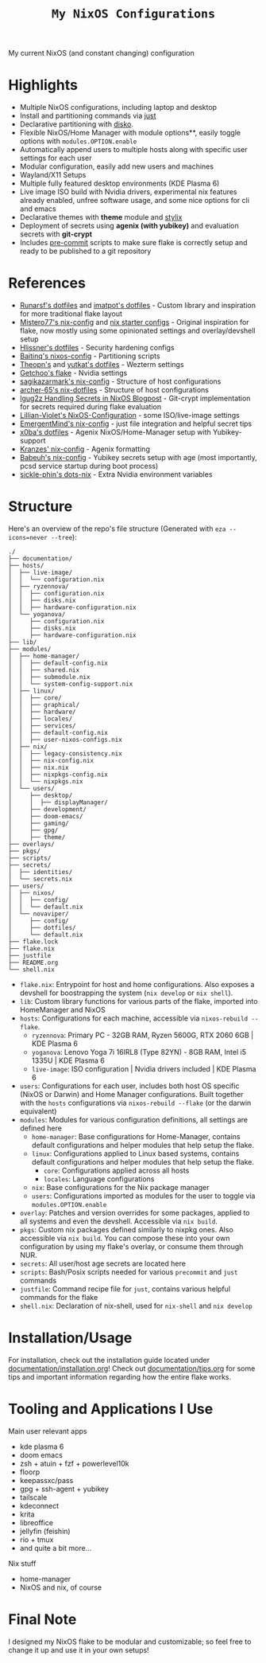 #+title: =My NixOS Configurations=

[[https://builtwithnix.org][https://img.shields.io/badge/Built_with_Nix-white.svg?style=for-the-badge&logo=nixos&logoColor=white&color=41439a&test.svg]]
[[https://codeberg.org/NovaViper/NixConfig][https://img.shields.io/badge/Codeberg-white.svg?style=for-the-badge&logo=codeberg&logoColor=white&color=2185D0&test.svg]]
[[https://github.com/NovaViper/NixConfig][https://img.shields.io/badge/Github-white.svg?style=for-the-badge&logo=github&logoColor=white&color=121011&test.svg]]
[[https://gitlab.com/NovaViper/NixConfig][https://img.shields.io/badge/GitLab-330F63?style=for-the-badge&logo=gitlab&logoColor=white&test.svg]]

My current NixOS (and constant changing) configuration

* Table of Contents :TOC_3:noexport:
- [[#highlights][Highlights]]
- [[#references][References]]
- [[#structure][Structure]]
- [[#installationusage][Installation/Usage]]
- [[#tooling-and-applications-i-use][Tooling and Applications I Use]]
- [[#final-note][Final Note]]

* Highlights
- Multiple NixOS configurations, including laptop and desktop
- Install and partitioning commands via [[https://github.com/casey/just][just]]
- Declarative partitioning with [[https://github.com/nix-community/disko][disko]].
- Flexible NixOS/Home Manager with module options**, easily toggle options with =modules.OPTION.enable=
- Automatically append users to multiple hosts along with specific user settings for each user
- Modular configuration, easily add new users and machines
- Wayland/X11 Setups
- Multiple fully featured desktop environments (KDE Plasma 6)
- Live image ISO build with Nvidia drivers, experimental nix features already enabled, unfree software usage, and some nice options for cli and emacs
- Declarative themes with *theme* module and [[https://github.com/danth/stylix][stylix]]
- Deployment of secrets using *agenix (with yubikey)* and evaluation secrets with *git-crypt*
- Includes [[https://github.com/pre-commit/pre-commit][pre-commit]] scripts to make sure flake is correctly setup and ready to be published to a git repository

* References
- [[https://github.com/runarsf/dotfiles][Runarsf's dotfiles]] and [[https://github.com/imatpot/dotfiles][imatpot's dotfiles]] - Custom library and inspiration for more traditional flake layout
- [[https://github.com/Misterio77/nix-config][Mistero77's nix-config]] and [[https://github.com/Misterio77/nix-starter-configs][nix starter configs]] - Original inspiration for flake, now mostly using some opinionated settings and overlay/devshell setup
- [[https://github.com/hlissner/dotfiles][Hlissner's dotfiles]] - Security hardening configs
- [[https://github.com/Baitinq/nixos-config][Baitinq's nixos-config]] - Partitioning scripts
- [[https://github.com/theopn/dotfiles/tree/main][Theopn's]] and [[https://github.com/yutkat/dotfiles/tree/main][yutkat's dotfiles]] - Wezterm settings
- [[https://github.com/getchoo/flake][Getchoo's flake]] - Nvidia settings
- [[https://github.com/sagikazarmark/nix-config][sagikazarmark's nix-config]] - Structure of host configurations
- [[https://github.com/archer-65/nix-dotfiles][archer-65's nix-dotfiles]] - Structure of host configurations
- [[https://lgug2z.com/articles/handling-secrets-in-nixos-an-overview/#managing-your-own-physical-machines][lgug2z Handling Secrets in NixOS Blogpost]] - Git-crypt implementation for secrets required during flake evaluation
- [[https://github.com/Lillian-Violet/NixOS-Configuration][Lillian-Violet's NixOS-Configuration]] - some ISO/live-image settings
- [[https://github.com/EmergentMind/nix-config/][EmergentMind's nix-config]] - just file integration and helpful secret tips
- [[https://github.com/x0ba/dotfiles][x0ba's dotfiles]] - Agenix NixOS/Home-Manager setup with Yubikey-support
- [[https://github.com/Kranzes/nix-config][Kranzes' nix-config]] - Agenix formatting
- [[https://github.com/babeuh/nix-config][Babeuh's nix-config]] - Yubikey secrets setup with age (most importantly, pcsd service startup during boot process)
- [[https://github.com/sickle-phin/dots-nix/][sickle-phin's dots-nix]] - Extra Nvidia environment variables

* Structure
Here's an overview of the repo's file structure (Generated with =eza --icons=never --tree=):
#+begin_src
./
├── documentation/
├── hosts/
│  ├── live-image/
│  │  └── configuration.nix
│  ├── ryzennova/
│  │  ├── configuration.nix
│  │  ├── disks.nix
│  │  ├── hardware-configuration.nix
│  └── yoganova/
│     ├── configuration.nix
│     ├── disks.nix
│     ├── hardware-configuration.nix
├── lib/
├── modules/
│  ├── home-manager/
│  │  ├── default-config.nix
│  │  ├── shared.nix
│  │  ├── submodule.nix
│  │  └── system-config-support.nix
│  ├── linux/
│  │  ├── core/
│  │  ├── graphical/
│  │  ├── hardware/
│  │  ├── locales/
│  │  ├── services/
│  │  ├── default-config.nix
│  │  ├── user-nixos-configs.nix
│  ├── nix/
│  │  ├── legacy-consistency.nix
│  │  ├── nix-config.nix
│  │  ├── nix.nix
│  │  ├── nixpkgs-config.nix
│  │  └── nixpkgs.nix
│  └── users/
│     ├── desktop/
│     │  ├── displayManager/
│     ├── development/
│     ├── doom-emacs/
│     ├── gaming/
│     ├── gpg/
│     ├── theme/
├── overlays/
├── pkgs/
├── scripts/
├── secrets/
│  ├── identities/
│  └── secrets.nix
├── users/
│  ├── nixos/
│  │  ├── config/
│  │  └── default.nix
│  └── novaviper/
│     ├── config/
│     ├── dotfiles/
│     └── default.nix
├── flake.lock
├── flake.nix
├── justfile
├── README.org
└── shell.nix
#+end_src


- =flake.nix=: Entrypoint for host and home configurations. Also exposes a devshell for boostrapping the system (=nix develop= or =nix shell=).
- =lib=: Custom library functions for various parts of the flake, imported into HomeManager and NixOS
- =hosts=: Configurations for each machine, accessible via =nixos-rebuild --flake=.
  - =ryzennova=: Primary PC - 32GB RAM, Ryzen 5600G, RTX 2060 6GB | KDE Plasma 6
  - =yoganova=: Lenovo Yoga 7i 16IRL8 (Type 82YN) - 8GB RAM, Intel i5 1335U | KDE Plasma 6
  - =live-image=: ISO configuration | Nvidia drivers included | KDE Plasma 6
- =users=: Configurations for each user, includes both host OS specific (NixOS or Darwin) and Home Manager configurations. Built together with the =hosts= configurations via =nixos-rebuild --flake= (or the darwin equivalent)
- =modules=: Modules for various configuration definitions, all settings are defined here
  - =home-manager=: Base configurations for Home-Manager, contains default configurations and helper modules that help setup the flake.
  - =linux=: Configurations applied to Linux based systems, contains default configurations and helper modules that help setup the flake.
    - =core=: Configurations applied across all hosts
    - =locales=: Language configurations
  - =nix=: Base configurations for the Nix package manager
  - =users=: Configurations imported as modules for the user to toggle via =modules.OPTION.enable=
- =overlay=: Patches and version overrides for some packages, applied to all systems and even the devshell. Accessible via =nix build=.
- =pkgs=: Custom nix packages defined similarly to nixpkg ones. Also accessible via =nix build=. You can compose these into your own configuration by using my flake's overlay, or consume them through NUR.
- =secrets=: All user/host age secrets are located here
- =scripts=: Bash/Posix scripts needed for various =precommit= and =just= commands
- =justfile=: Command recipe file for =just=, contains various helpful commands for the flake
- =shell.nix=: Declaration of nix-shell, used for =nix-shell= and =nix develop=

* Installation/Usage
For installation, check out the installation guide located under [[file:documentation/installation.org][documentation/installation.org]]! Check out [[file:documentation/tips.org][documentation/tips.org]] for some tips and important information regarding how the entire flake works.

* Tooling and Applications I Use
Main user relevant apps
- kde plasma 6
- doom emacs
- zsh + atuin + fzf + powerlevel10k
- floorp
- keepassxc/pass
- gpg + ssh-agent + yubikey
- tailscale
- kdeconnect
- krita
- libreoffice
- jellyfin (feishin)
- rio + tmux
- and quite a bit more...

Nix stuff
- home-manager
- NixOS and nix, of course

* Final Note
I designed my NixOS flake to be modular and customizable; so feel free to change it up and use it in your own setups!
